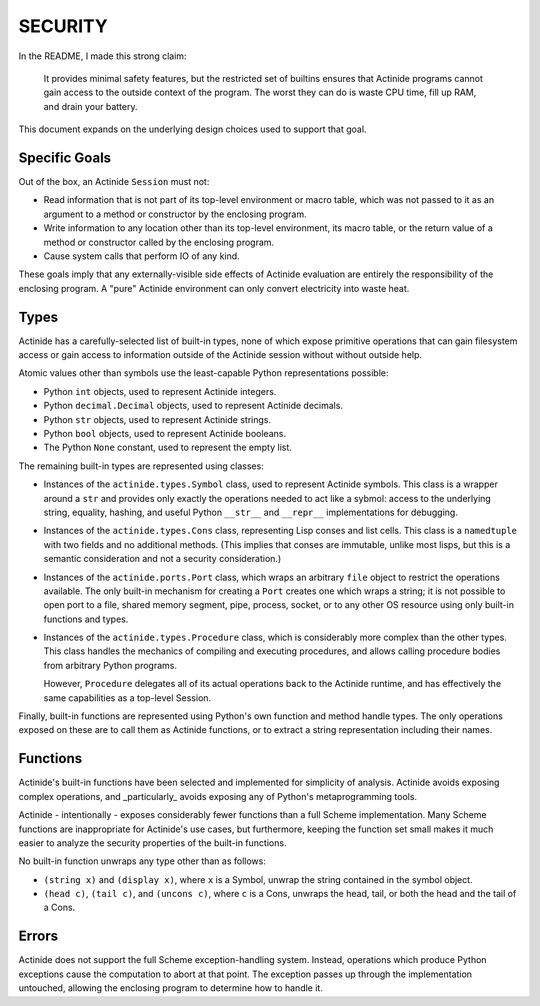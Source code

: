 ########
SECURITY
########

In the README, I made this strong claim:

    It provides minimal safety features, but the restricted set of builtins
    ensures that Actinide programs cannot gain access to the outside context of
    the program. The worst they can do is waste CPU time, fill up RAM, and
    drain your battery.

This document expands on the underlying design choices used to support that goal.

**************
Specific Goals
**************

Out of the box, an Actinide ``Session`` must not:

* Read information that is not part of its top-level environment or macro
  table, which was not passed to it as an argument to a method or constructor
  by the enclosing program.

* Write information to any location other than its top-level environment, its
  macro table, or the return value of a method or constructor called by the
  enclosing program.

* Cause system calls that perform IO of any kind.

These goals imply that any externally-visible side effects of Actinide
evaluation are entirely the responsibility of the enclosing program. A "pure"
Actinide environment can only convert electricity into waste heat.

*****
Types
*****

Actinide has a carefully-selected list of built-in types, none of which expose
primitive operations that can gain filesystem access or gain access to
information outside of the Actinide session without without outside help.

Atomic values other than symbols use the least-capable Python representations
possible:

* Python ``int`` objects, used to represent Actinide integers.

* Python ``decimal.Decimal`` objects, used to represent Actinide decimals.

* Python ``str`` objects, used to represent Actinide strings.

* Python ``bool`` objects, used to represent Actinide booleans.

* The Python ``None`` constant, used to represent the empty list.

The remaining built-in types are represented using classes:

* Instances of the ``actinide.types.Symbol`` class, used to represent Actinide
  symbols. This class is a wrapper around a ``str`` and provides only exactly
  the operations needed to act like a sybmol: access to the underlying string,
  equality, hashing, and useful Python ``__str__`` and ``__repr__``
  implementations for debugging.

* Instances of the ``actinide.types.Cons`` class, representing Lisp conses and
  list cells. This class is a ``namedtuple`` with two fields and no additional
  methods. (This implies that conses are immutable, unlike most lisps, but this
  is a semantic consideration and not a security consideration.)

* Instances of the ``actinide.ports.Port`` class, which wraps an arbitrary
  ``file`` object to restrict the operations available. The only built-in
  mechanism for creating a ``Port`` creates one which wraps a string; it is not
  possible to open port to a file, shared memory segment, pipe, process,
  socket, or to any other OS resource using only built-in functions and types.

* Instances of the ``actinide.types.Procedure`` class, which is considerably
  more complex than the other types. This class handles the mechanics of
  compiling and executing procedures, and allows calling procedure bodies from
  arbitrary Python programs.

  However, ``Procedure`` delegates all of its actual operations back to the
  Actinide runtime, and has effectively the same capabilities as a top-level
  Session.

Finally, built-in functions are represented using Python's own function and
method handle types. The only operations exposed on these are to call them as
Actinide functions, or to extract a string representation including their names.

*********
Functions
*********

Actinide's built-in functions have been selected and implemented for simplicity
of analysis. Actinide avoids exposing complex operations, and _particularly_
avoids exposing any of Python's metaprogramming tools.

Actinide - intentionally - exposes considerably fewer functions than a full
Scheme implementation. Many Scheme functions are inappropriate for Actinide's
use cases, but furthermore, keeping the function set small makes it much easier
to analyze the security properties of the built-in functions.

No built-in function unwraps any type other than as follows:

* ``(string x)`` and ``(display x)``, where ``x`` is a Symbol, unwrap the
  string contained in the symbol object.

* ``(head c)``, ``(tail c)``, and ``(uncons c)``, where ``c`` is a Cons,
  unwraps the head, tail, or both the head and the tail of a Cons.

******
Errors
******

Actinide does not support the full Scheme exception-handling system. Instead,
operations which produce Python exceptions cause the computation to abort at
that point. The exception passes up through the implementation untouched,
allowing the enclosing program to determine how to handle it.
